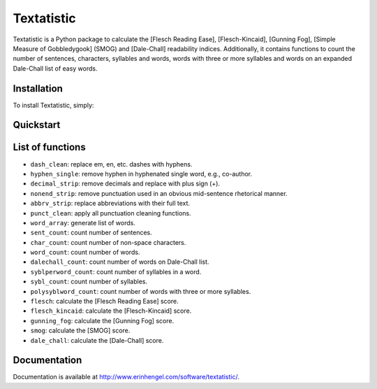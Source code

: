 Textatistic
===========

Textatistic is a Python package to calculate the [Flesch Reading Ease], [Flesch-Kincaid], [Gunning Fog], [Simple Measure of Gobbledygook] (SMOG) and [Dale-Chall] readability indices. Additionally, it contains functions to count the number of sentences, characters, syllables and words, words with three or more syllables and words on an expanded Dale-Chall list of easy words.

Installation
------------

To install Textatistic, simply:
	
.. code-block:: bash
	$ pip install textatistic

Quickstart
----------

.. code-block:: python
	>>> from textatistic import Textatistic
	>>> s = TextStatistic('There were a king with a large jaw and a queen with a plain face, on the throne of England; there were a king with a large jaw and a queen with a fair face, on the throne of France. In both countries it was clearer than crystal to the lords of the State preserves of loaves and fishes, that things in general were settled for ever.')
	>>> s.dict()
	
List of functions
-----------------

- ``dash_clean``: replace em, en, etc. dashes with hyphens.
- ``hyphen_single``: remove hyphen in hyphenated single word, e.g., co-author.
- ``decimal_strip``: remove decimals and replace with plus sign (+).
- ``nonend_strip``: remove punctuation used in an obvious mid-sentence rhetorical manner.
- ``abbrv_strip``: replace abbreviations with their full text.
- ``punct_clean``: apply all punctuation cleaning functions.
- ``word_array``: generate list of words.
- ``sent_count``: count number of sentences.
- ``char_count``: count number of non-space characters.
- ``word_count``: count number of words.
- ``dalechall_count``: count number of words on Dale-Chall list.
- ``syblperword_count``: count number of syllables in a word.
- ``sybl_count``: count number of syllables.
- ``polysyblword_count``: count number of words with three or more syllables.
- ``flesch``: calculate the [Flesch Reading Ease] score.
- ``flesch_kincaid``: calculate the [Flesch-Kincaid] score.
- ``gunning_fog``: calculate the [Gunning Fog] score.
- ``smog``: calculate the [SMOG] score.
- ``dale_chall``: calculate the [Dale-Chall] score.

Documentation
-------------

Documentation is available at http://www.erinhengel.com/software/textatistic/.